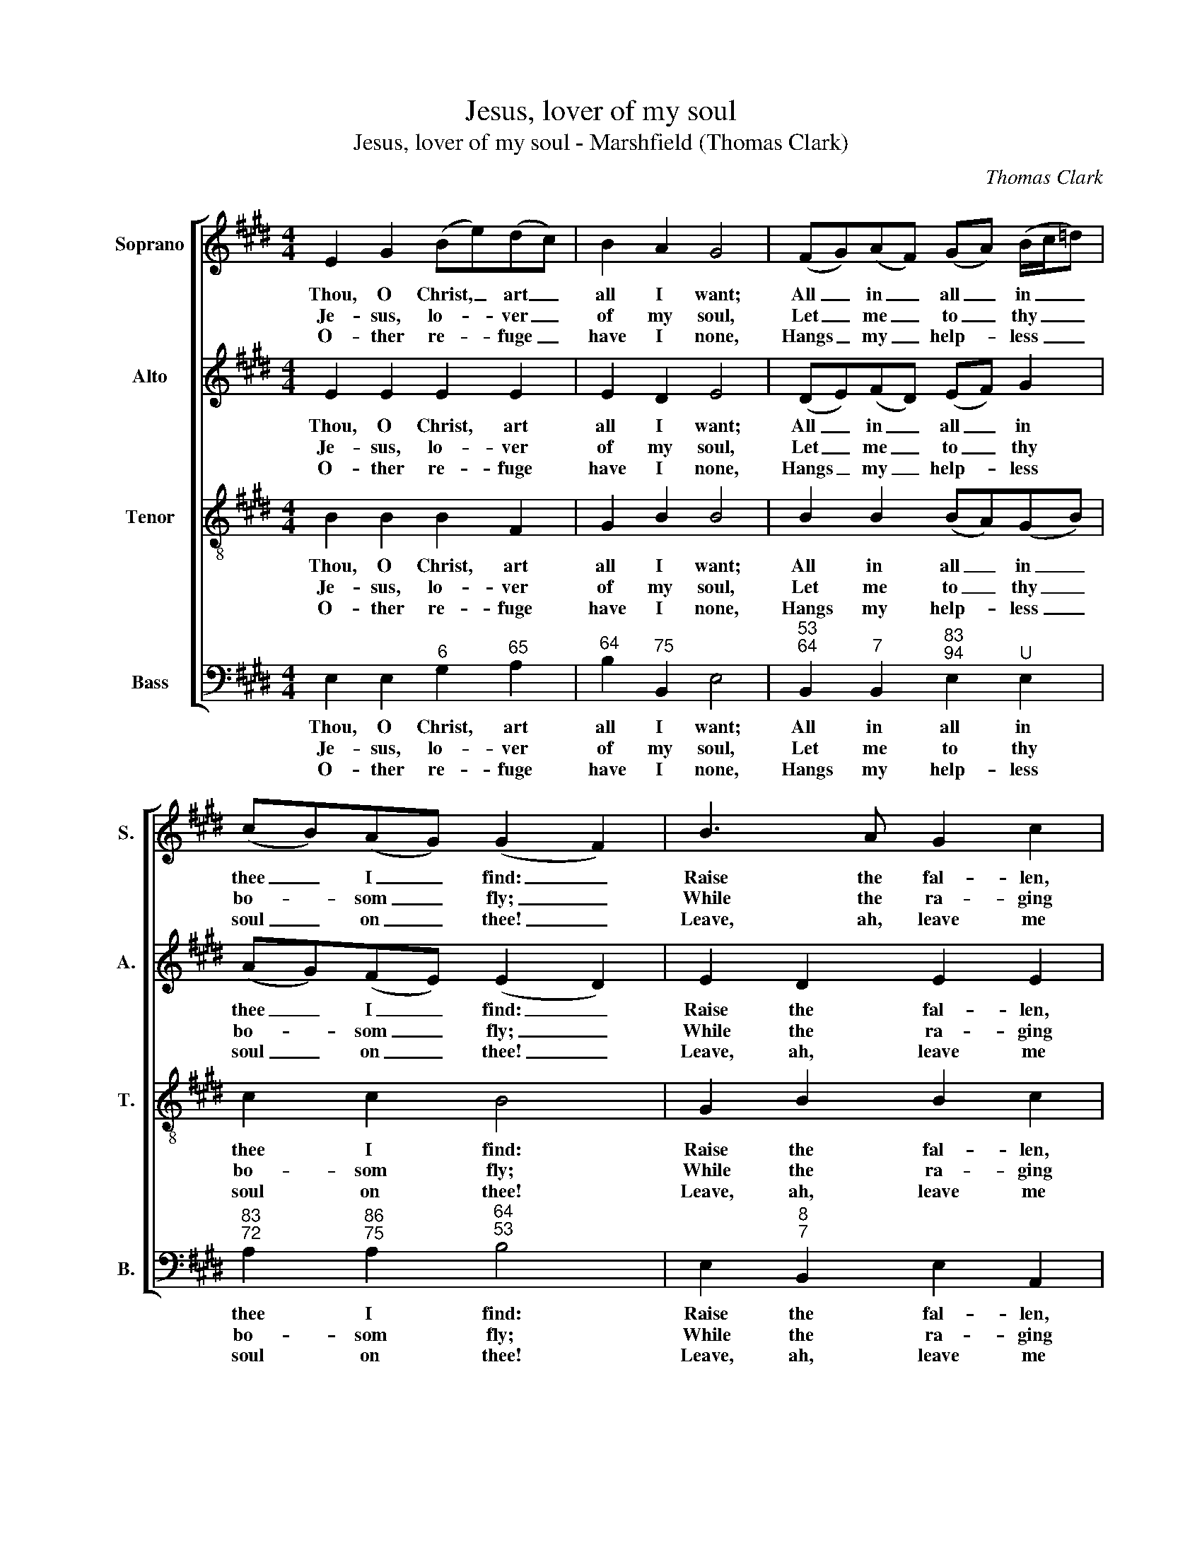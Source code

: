 X:1
T:Jesus, lover of my soul
T:Jesus, lover of my soul - Marshfield (Thomas Clark)
C:Thomas Clark
Z:Text: Charles Wesley (modified
Z:version as given in A Third Set)
%%score [ 1 2 3 4 ]
L:1/8
M:4/4
K:E
V:1 treble nm="Soprano" snm="S."
V:2 treble nm="Alto" snm="A."
V:3 treble-8 transpose=-12 nm="Tenor" snm="T."
V:4 bass nm="Bass" snm="B."
V:1
 E2 G2 (Be)(dc) | B2 A2 G4 | (FG)(AF) (GA) (B/c/=d) | (cB)(AG) (G2 F2) | B3 A G2 c2 | %5
w: Thou, O Christ, _ art _|all I want;|All _ in _ all _ in _ _|thee _ I _ find: _|Raise the fal- len,|
w: Je- sus, lo- * ver _|of my soul,|Let _ me _ to _ thy _ _|bo- * som _ fly; _|While the ra- ging|
w: O- ther re- * fuge _|have I none,|Hangs _ my _ help- * less _ _|soul _ on _ thee! _|Leave, ah, leave me|
 (FG) A2 (G/F/G/A/ B2) | e3 B (AG)(FE) | B2 ^A2 B4 |:!p! F2 G2 A2 (GF) | E2 F2 G4 | %10
w: cheer _ the faint, _ _ _ _|Heal the sick, _ and _|lead the blind:|Just and ho- ly _|is thy name,|
w: bil- * lows roll, _ _ _ _|While the tem- * pest _|still is high.|Hide me, O my _|Sa- viour, hide,|
w: not _ a- lone, _ _ _ _|Still sup- port _ and _|com- fort me.|All my trust on _|thee is stay’d;|
 c2 ^B2 (ce)(df) | e2 d2 c4 |!f! B2 e2 A2 (GF) | G2 ^A2 B4 | B2 e2 c3 e | f2 e2 (e2 d2) | %16
w: I am all _ un- *|right- eous- ness;|Vile and full of _|sin I am,|Thou art full of|truth and grace, _|
w: Till the storm _ of _|life is past;|Safe in- to the _|ha- ven guide,|O re- ceive my|soul at last, _|
w: All my help _ from _|thee I bring:|Co- ver my de- *|fence- less head|With the sha- dow|of thy wing, _|
 (Be)(dc) (BG) (FG/A/) | G2 F2 E4 :| %18
w: thou _ art _ full _ of _ _|truth and grace.|
w: O _ re- * ceive _ my _ _|soul at last.|
w: with _ the _ sha- * dow _ _|of thy wing.|
V:2
 E2 E2 E2 E2 | E2 D2 E4 | (DE)(FD) (EF) G2 | (AG)(FE) (E2 D2) | E2 D2 E2 E2 | E2 D2 E4 | %6
w: Thou, O Christ, art|all I want;|All _ in _ all _ in|thee _ I _ find: _|Raise the fal- len,|cheer the faint,|
w: Je- sus, lo- ver|of my soul,|Let _ me _ to _ thy|bo- * som _ fly; _|While the ra- ging|bil- lows roll,|
w: O- ther re- fuge|have I none,|Hangs _ my _ help- * less|soul _ on _ thee! _|Leave, ah, leave me|not a- lone,|
 G3 F E2 (DE) | F2 E2 D4 |:"^["!p!"^]" D2 E2 F2 (ED) | (EB,) D2 E4 | G2 G2 G2 A2 | G2 G2 G4 | %12
w: Heal the sick, and _|lead the blind:|Just and ho- ly _|is _ thy name,|I am all un-|right- eous- ness;|
w: While the tem- pest _|still is high.|Hide me, O my _|Sa- * viour, hide,|Till the storm of|life is past;|
w: Still sup- port and _|com- fort me.|All my trust on _|thee _ is stay’d;|All my help from|thee I bring:|
"^["!f!"^]" E2 E2 E2 (ED) | E2 E2 F4 | G2 G2 E3 E | A2 G2 (G2 F2) | E2 E2 E2 E2 | E2 D2 E4 :| %18
w: Vile and full of _|sin I am,|Thou art full of|truth and grace, _|thou art full of|truth and grace.|
w: Safe in- to the _|ha- ven guide,|O re- ceive my|soul at last, _|O re- ceive my|soul at last.|
w: Co- ver my de- *|fence- less head|With the sha- dow|of thy wing, _|with the sha- dow|of thy wing.|
V:3
 B2 B2 B2 F2 | G2 B2 B4 | B2 B2 (BA)(GB) | c2 c2 B4 | G2 B2 B2 c2 | B2 B2 (B>A G2) | B3 B B2 (Be) | %7
w: Thou, O Christ, art|all I want;|All in all _ in _|thee I find:|Raise the fal- len,|cheer the faint, _ _|Heal the sick, and _|
w: Je- sus, lo- ver|of my soul,|Let me to _ thy _|bo- som fly;|While the ra- ging|bil- lows roll, _ _|While the tem- pest _|
w: O- ther re- fuge|have I none,|Hangs my help- * less _|soul on thee!|Leave, ah, leave me|not a- lone, _ _|Still sup- port and _|
 d2 c2 B4 |:!p! B2 e2 d2 (BA) | G2 B2 B4 | e2 d2 (ec) c2 | c2 ^B2 c4 |!f! G2 B2 A2 B2 | B2 c2 d4 | %14
w: lead the blind:|Just and ho- ly _|is thy name,|I am all _ un-|right- eous- ness;|Vile and full of|sin I am,|
w: still is high.|Hide me, O my _|Sa- viour, hide,|Till the storm _ of|life is past;|Safe in- to the|ha- ven guide,|
w: com- fort me.|All my trust on _|thee is stay’d;|All my help _ from|thee I bring:|Co- ver my de-|fence- less head|
 e2 B2 A3 B | c2 c2 B4 | G2 A2 B2 c2 | B2 A2 G4 :| %18
w: Thou art full of|truth and grace,|thou art full of|truth and grace.|
w: O re- ceive my|soul at last,|O re- ceive my|soul at last.|
w: With the sha- dow|of thy wing,|with the sha- dow|of thy wing.|
V:4
 E,2 E,2"^6" G,2"^65" A,2 |"^64" B,2"^75" B,,2 E,4 | %2
w: Thou, O Christ, art|all I want;|
w: Je- sus, lo- ver|of my soul,|
w: O- ther re- fuge|have I none,|
"^53""^64" B,,2"^7" B,,2"^83""^94" E,2"^U" E,2 |"^83""^72" A,2"^86""^75" A,2"^64""^53" B,4 | %4
w: All in all in|thee I find:|
w: Let me to thy|bo- som fly;|
w: Hangs my help- less|soul on thee!|
 E,2"^8""^7" B,,2 E,2 A,,2 |"^54""^6-" B,,2"^7" B,,2 E,4 | E,3"^6" D,"^4""^3" E,2"^64" (F,"^6"G,) | %7
w: Raise the fal- len,|cheer the faint,|Heal the sick, and _|
w: While the ra- ging|bil- lows roll,|While the tem- pest _|
w: Leave, ah, leave me|not a- lone,|Still sup- port and _|
"^64" F,2"^7#" F,2 B,,4 |:"^["!p!"^]" B,,2"^64" B,,2"^7" B,,2"^64""^73" B,,2 | %9
w: lead the blind:|Just and ho- ly|
w: still is high.|Hide me, O my|
w: com- fort me.|All my trust on|
"^64" B,,2"^53" B,,2 E,4 | C,2"^#" G,2 C2"^65" F,2 |"^64" G,2"^5#" G,,2 C,4 | %12
w: is thy name,|I am all un-|right- eous- ness;|
w: Sa- viour, hide,|Till the storm of|life is past;|
w: thee is stay’d;|All my help from|thee I bring:|
"^["!f!"^]" E,2"^6" G,2"^7" F,2"^64""^53" B,2 | %13
w: Vile and full of|
w: Safe in- to the|
w: Co- ver my de-|
"^Notes:The order of staves in the source is Tenor - [Alto] - Air - [Bass], with the alto part printed in the treble clef an octave abovesounding pitch. The first verse only of the text is underlaid in the source: a further three verses are printed after the music, andhave here been added editorially." E,2"^´" C,2 B,,4 | %14
w: sin I am,|
w: ha- ven guide,|
w: fence- less head|
 E,2 E,2 A,3"^6" G, | F,2"^7" ^A,2"^64""^53" B,4 | E,2"^7" F,2"^6" G,2"^65" A,2 | %17
w: Thou art full of|truth and grace,|thou art full of|
w: O re- ceive my|soul at last,|O re- ceive my|
w: With the sha- dow|of thy wing,|with the sha- dow|
"^64" B,2"^75" B,,2 E,4 :| %18
w: truth and grace.|
w: soul at last.|
w: of thy wing.|

